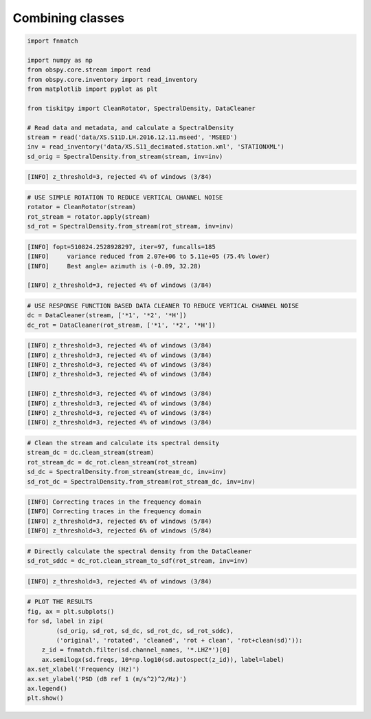 .. _tiskitpy.combined_example:

==============================
Combining classes
==============================

.. code-block:: python

    import fnmatch

    import numpy as np
    from obspy.core.stream import read
    from obspy.core.inventory import read_inventory
    from matplotlib import pyplot as plt

    from tiskitpy import CleanRotator, SpectralDensity, DataCleaner

    # Read data and metadata, and calculate a SpectralDensity
    stream = read('data/XS.S11D.LH.2016.12.11.mseed', 'MSEED')
    inv = read_inventory('data/XS.S11_decimated.station.xml', 'STATIONXML')
    sd_orig = SpectralDensity.from_stream(stream, inv=inv)
    
.. code-block:: console

    [INFO] z_threshold=3, rejected 4% of windows (3/84)

.. code-block:: python

    # USE SIMPLE ROTATION TO REDUCE VERTICAL CHANNEL NOISE
    rotator = CleanRotator(stream)
    rot_stream = rotator.apply(stream)
    sd_rot = SpectralDensity.from_stream(rot_stream, inv=inv)

.. code-block:: console

    [INFO] fopt=510824.2528928297, iter=97, funcalls=185
    [INFO]     variance reduced from 2.07e+06 to 5.11e+05 (75.4% lower)
    [INFO]     Best angle= azimuth is (-0.09, 32.28)

    [INFO] z_threshold=3, rejected 4% of windows (3/84)

.. code-block:: python

    # USE RESPONSE FUNCTION BASED DATA CLEANER TO REDUCE VERTICAL CHANNEL NOISE
    dc = DataCleaner(stream, ['*1', '*2', '*H'])
    dc_rot = DataCleaner(rot_stream, ['*1', '*2', '*H'])
    
.. code-block:: console

    [INFO] z_threshold=3, rejected 4% of windows (3/84)
    [INFO] z_threshold=3, rejected 4% of windows (3/84)
    [INFO] z_threshold=3, rejected 4% of windows (3/84)
    [INFO] z_threshold=3, rejected 4% of windows (3/84)

    [INFO] z_threshold=3, rejected 4% of windows (3/84)
    [INFO] z_threshold=3, rejected 4% of windows (3/84)
    [INFO] z_threshold=3, rejected 4% of windows (3/84)
    [INFO] z_threshold=3, rejected 4% of windows (3/84)

.. code-block:: python

    # Clean the stream and calculate its spectral density
    stream_dc = dc.clean_stream(stream)
    rot_stream_dc = dc_rot.clean_stream(rot_stream)
    sd_dc = SpectralDensity.from_stream(stream_dc, inv=inv)
    sd_rot_dc = SpectralDensity.from_stream(rot_stream_dc, inv=inv)
    
.. code-block:: console

    [INFO] Correcting traces in the frequency domain
    [INFO] Correcting traces in the frequency domain
    [INFO] z_threshold=3, rejected 6% of windows (5/84)
    [INFO] z_threshold=3, rejected 6% of windows (5/84)

.. code-block:: python


    # Directly calculate the spectral density from the DataCleaner
    sd_rot_sddc = dc_rot.clean_stream_to_sdf(rot_stream, inv=inv)

.. code-block:: console

    [INFO] z_threshold=3, rejected 4% of windows (3/84)

.. code-block:: python

    # PLOT THE RESULTS
    fig, ax = plt.subplots()
    for sd, label in zip(
            (sd_orig, sd_rot, sd_dc, sd_rot_dc, sd_rot_sddc),
            ('original', 'rotated', 'cleaned', 'rot + clean', 'rot+clean(sd)')):
        z_id = fnmatch.filter(sd.channel_names, '*.LHZ*')[0]
        ax.semilogx(sd.freqs, 10*np.log10(sd.autospect(z_id)), label=label)
    ax.set_xlabel('Frequency (Hz)')
    ax.set_ylabel('PSD (dB ref 1 (m/s^2)^2/Hz)')
    ax.legend()
    plt.show()


.. image:: images/7_Combined.png
   :width: 564
   